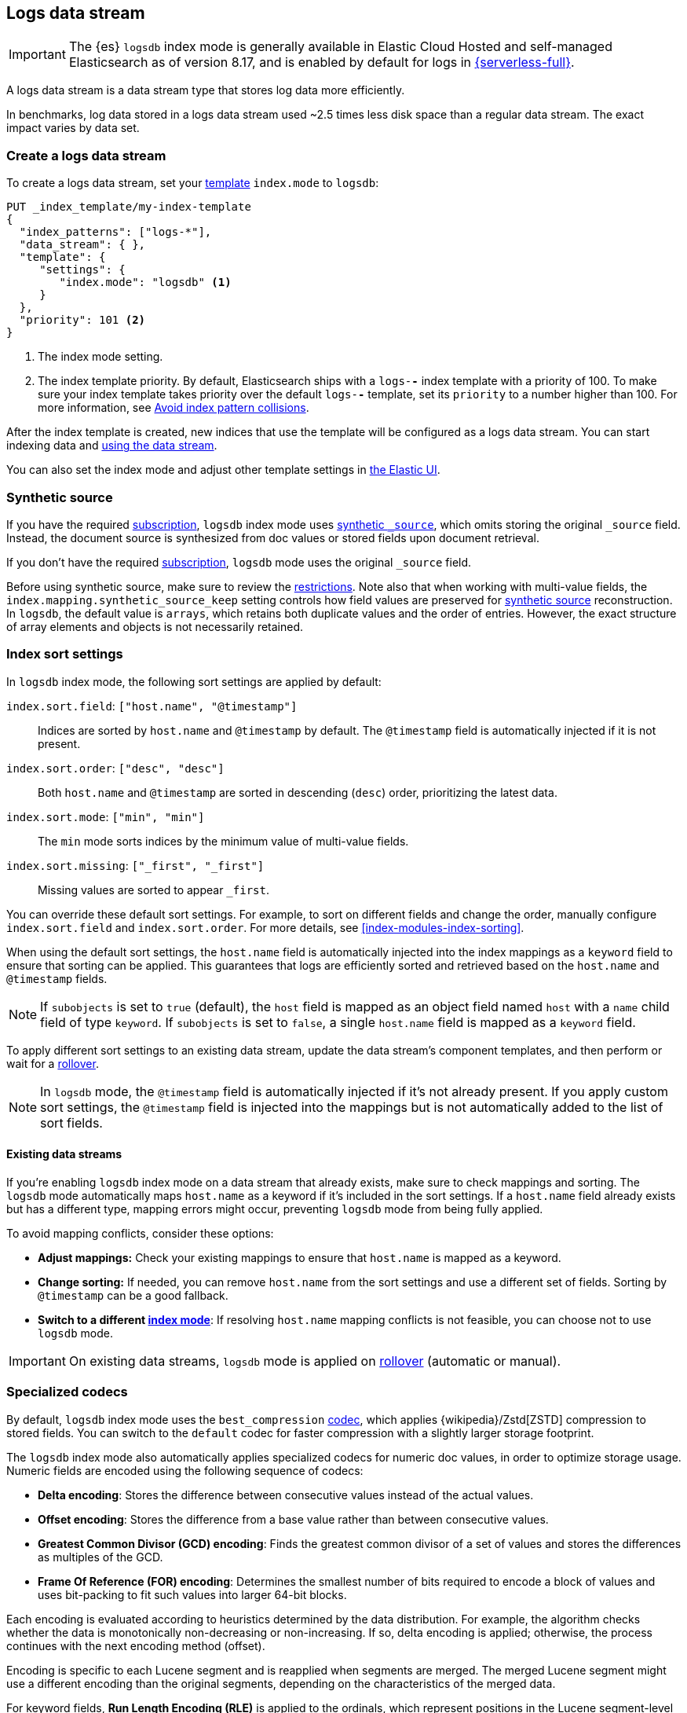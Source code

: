 [[logs-data-stream]]
== Logs data stream

IMPORTANT: The {es} `logsdb` index mode is generally available in Elastic Cloud Hosted 
and self-managed Elasticsearch as of version 8.17, and is enabled by default for 
logs in https://www.elastic.co/elasticsearch/serverless[{serverless-full}]. 

A logs data stream is a data stream type that stores log data more efficiently.

In benchmarks, log data stored in a logs data stream used ~2.5 times less disk space than a regular data
stream. The exact impact varies by data set.

[discrete]
[[how-to-use-logsds]]
=== Create a logs data stream

To create a logs data stream, set your <<index-templates,template>> `index.mode` to `logsdb`:

[source,console]
----
PUT _index_template/my-index-template
{
  "index_patterns": ["logs-*"],
  "data_stream": { },
  "template": {
     "settings": {
        "index.mode": "logsdb" <1>
     }
  },
  "priority": 101 <2>
}
----
// TEST

<1> The index mode setting.
<2> The index template priority. By default, Elasticsearch ships with a `logs-*-*` index template with a priority of 100. To make sure your index template takes priority over the default `logs-*-*` template, set its `priority` to a number higher than 100. For more information, see <<avoid-index-pattern-collisions,Avoid index pattern collisions>>.

After the index template is created, new indices that use the template will be configured as a logs data stream. You can start indexing data and <<use-a-data-stream,using the data stream>>.

You can also set the index mode and adjust other template settings in <<index-mgmt,the Elastic UI>>.

////
[source,console]
----
DELETE _index_template/my-index-template
----
// TEST[continued]
////

[[logsdb-default-settings]]

[discrete]
[[logsdb-synthetic-source]]
=== Synthetic source

If you have the required https://www.elastic.co/subscriptions[subscription], `logsdb` index mode uses <<synthetic-source,synthetic `_source`>>, which omits storing the original `_source`
field. Instead, the document source is synthesized from doc values or stored fields upon document retrieval. 

If you don't have the required https://www.elastic.co/subscriptions[subscription], `logsdb` mode uses the original `_source` field.

Before using synthetic source, make sure to review the <<synthetic-source-restrictions,restrictions>>. Note also that when working with multi-value fields, the `index.mapping.synthetic_source_keep` setting controls how field values
are preserved for <<synthetic-source,synthetic source>> reconstruction. In `logsdb`, the default value is `arrays`,
which retains both duplicate values and the order of entries. However, the exact structure of
array elements and objects is not necessarily retained.

[discrete]
[[logsdb-sort-settings]]
=== Index sort settings

In `logsdb` index mode, the following sort settings are applied by default:

`index.sort.field`: `["host.name", "@timestamp"]`::
Indices are sorted by `host.name` and `@timestamp` by default. The `@timestamp` field is automatically injected if it is not present.

`index.sort.order`: `["desc", "desc"]`::
Both `host.name` and `@timestamp` are sorted in descending (`desc`) order, prioritizing the latest data.

`index.sort.mode`: `["min", "min"]`::
The `min` mode sorts indices by the minimum value of multi-value fields.

`index.sort.missing`: `["_first", "_first"]`::
Missing values are sorted to appear `_first`.

You can override these default sort settings. For example, to sort on different fields
and change the order, manually configure `index.sort.field` and `index.sort.order`. For more details, see
<<index-modules-index-sorting>>.

When using the default sort settings, the `host.name` field is automatically injected into the index mappings as a `keyword` field to ensure that sorting can be applied. This guarantees that logs are efficiently sorted and retrieved based on the `host.name` and `@timestamp` fields.

NOTE: If `subobjects` is set to `true` (default), the `host` field is mapped as an object field
named `host` with a `name` child field of type `keyword`. If `subobjects` is set to `false`,
a single `host.name` field is mapped as a `keyword` field.

To apply different sort settings to an existing data stream, update the data stream's component templates, and then 
perform or wait for a <<data-streams-rollover,rollover>>.

NOTE: In `logsdb` mode, the `@timestamp` field is automatically injected if it's not already present. If you apply custom sort settings, the `@timestamp` field is injected into the mappings but is not
automatically added to the list of sort fields.

[discrete]
[[logsdb-host-name]]
==== Existing data streams

If you're enabling `logsdb` index mode on a data stream that already exists, make sure to check mappings and sorting. The `logsdb` mode automatically maps `host.name` as a keyword if it's included in the sort settings. If a `host.name` field already exists but has a different type, mapping errors might occur, preventing `logsdb` mode from being fully applied. 

To avoid mapping conflicts, consider these options:

* **Adjust mappings:** Check your existing mappings to ensure that `host.name` is mapped as a keyword.

* **Change sorting:** If needed, you can remove `host.name` from the sort settings and use a different set of fields. Sorting by `@timestamp` can be a good fallback.

* **Switch to a different <<index-mode-setting,index mode>>**: If resolving `host.name` mapping conflicts is not feasible, you can choose not to use `logsdb` mode.

IMPORTANT: On existing data streams, `logsdb` mode is applied on <<data-streams-rollover,rollover>> (automatic or manual). 

[discrete]
[[logsdb-specialized-codecs]]
=== Specialized codecs

By default, `logsdb` index mode uses the `best_compression` <<index-codec,codec>>, which applies {wikipedia}/Zstd[ZSTD]
compression to stored fields. You can switch to the `default` codec for faster compression with a slightly larger storage footprint.

The `logsdb` index mode also automatically applies specialized codecs for numeric doc values, in order to optimize storage usage. Numeric fields are 
encoded using the following sequence of codecs:

* **Delta encoding**:
  Stores the difference between consecutive values instead of the actual values.

* **Offset encoding**:
  Stores the difference from a base value rather than between consecutive values.

* **Greatest Common Divisor (GCD) encoding**:
  Finds the greatest common divisor of a set of values and stores the differences as multiples of the GCD.

* **Frame Of Reference (FOR) encoding**:
  Determines the smallest number of bits required to encode a block of values and uses
  bit-packing to fit such values into larger 64-bit blocks.

Each encoding is evaluated according to heuristics determined by the data distribution.
For example, the algorithm checks whether the data is monotonically non-decreasing or
non-increasing. If so, delta encoding is applied; otherwise, the process
continues with the next encoding method (offset).

Encoding is specific to each Lucene segment and is reapplied when segments are merged. The merged Lucene segment
might use a different encoding than the original segments, depending on the characteristics of the merged data.

For keyword fields, **Run Length Encoding (RLE)** is applied to the ordinals, which represent positions in the Lucene
segment-level keyword dictionary. This compression is used when multiple consecutive documents share the same keyword.

[discrete]
[[logsdb-ignored-settings]]
=== `ignore` settings

The `logsdb` index mode uses the following `ignore` settings. You can override these settings as needed.

[discrete]
[[logsdb-ignore-malformed]]
==== `ignore_malformed`

By default, `logsdb` index mode sets `ignore_malformed` to `true`. With this setting, documents with malformed fields
can be indexed without causing ingestion failures.

[discrete]
[[logs-db-ignore-above]]
==== `ignore_above`

In `logsdb` index mode, the `index.mapping.ignore_above` setting is applied by default at the index level to ensure
efficient storage and indexing of large keyword fields.The index-level default for `ignore_above` is 8191
_characters._ Using UTF-8 encoding, this results in a limit of 32764 bytes, depending on character encoding.

The mapping-level `ignore_above` setting takes precedence. If a specific field has an `ignore_above` value
defined in its mapping, that value overrides the index-level `index.mapping.ignore_above` value. This default
behavior helps to optimize indexing performance by preventing excessively large string values from being indexed. 

If you need to customize the limit, you can override it at the mapping level or change the index level default. 

[discrete]
[[logs-db-ignore-limit]]
==== `ignore_dynamic_beyond_limit`

In `logsdb` index mode, the setting `index.mapping.total_fields.ignore_dynamic_beyond_limit` is set to `true` by
default. This setting allows dynamically mapped fields to be added on top of statically defined fields, even when the total number of fields exceeds the `index.mapping.total_fields.limit`. Instead of triggering an index failure, additional dynamically mapped fields are ignored so that ingestion can continue.

NOTE: When automatically injected, `host.name` and `@timestamp` count toward the limit of mapped fields. If `host.name` is mapped with `subobjects: true`, it has two fields. When mapped with `subobjects: false`, `host.name` has only one field.

[discrete]
[[logsdb-nodocvalue-fields]]
=== Fields without `doc_values`

When the `logsdb` index mode uses synthetic `_source` and `doc_values` are disabled for a field in the mapping,
{es} might set the `store` setting to `true` for that field. This ensures that the field's
data remains accessible for reconstructing the document's source when using
<<synthetic-source,synthetic source>>.

For example, this adjustment occurs with text fields when `store` is `false` and no suitable multi-field is available for
reconstructing the original value.

[discrete]
[[logsdb-settings-summary]]
=== Settings reference

The `logsdb` index mode uses the following settings: 

* **`index.mode`**: `"logsdb"`

* **`index.mapping.synthetic_source_keep`**: `"arrays"`

* **`index.sort.field`**: `["host.name", "@timestamp"]`

* **`index.sort.order`**: `["desc", "desc"]`

* **`index.sort.mode`**: `["min", "min"]`

* **`index.sort.missing`**: `["_first", "_first"]`

* **`index.codec`**: `"best_compression"`

* **`index.mapping.ignore_malformed`**: `true`

* **`index.mapping.ignore_above`**: `8191`

* **`index.mapping.total_fields.ignore_dynamic_beyond_limit`**: `true`

